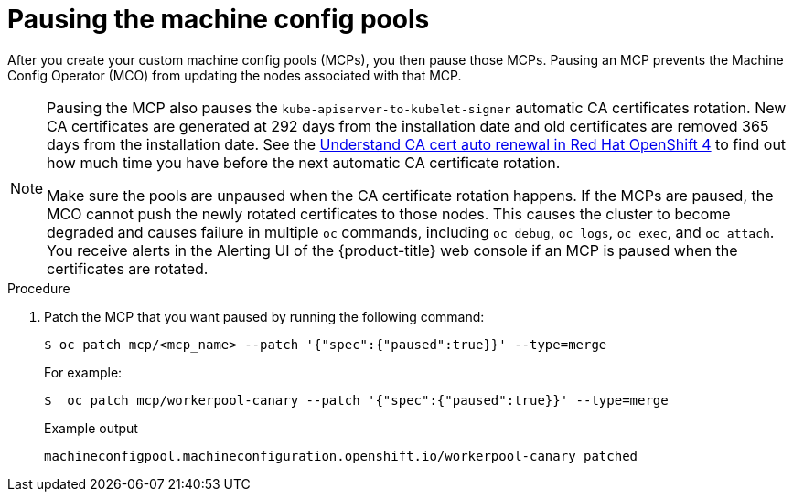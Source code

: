 // Module included in the following assemblies:
//
// * updating/update-using-custom-machine-config-pools.adoc

:_mod-docs-content-type: PROCEDURE
[id="update-using-custom-machine-config-pools-pause_{context}"]
= Pausing the machine config pools

After you create your custom machine config pools (MCPs), you then pause those MCPs. Pausing an MCP prevents the Machine Config Operator (MCO) from updating the nodes associated with that MCP.

[NOTE]
====
Pausing the MCP also pauses the `kube-apiserver-to-kubelet-signer` automatic CA certificates rotation. New CA certificates are generated at 292 days from the installation date and old certificates are removed 365 days from the installation date. See the link:https://access.redhat.com/articles/5651701[Understand CA cert auto renewal in Red Hat OpenShift 4] to find out how much time you have before the next automatic CA certificate rotation.

Make sure the pools are unpaused when the CA certificate rotation happens. If the MCPs are paused, the MCO cannot push the newly rotated certificates to those nodes. This causes the cluster to become degraded and causes failure in multiple `oc` commands, including `oc debug`, `oc logs`, `oc exec`, and `oc attach`. You receive alerts in the Alerting UI of the {product-title} web console if an MCP is paused when the certificates are rotated.
====

.Procedure

. Patch the MCP that you want paused by running the following command:
+
[source,terminal]
----
$ oc patch mcp/<mcp_name> --patch '{"spec":{"paused":true}}' --type=merge
----
+
For example:
+
[source,terminal]
----
$  oc patch mcp/workerpool-canary --patch '{"spec":{"paused":true}}' --type=merge
----
+
.Example output
[source,terminal]
----
machineconfigpool.machineconfiguration.openshift.io/workerpool-canary patched
----

